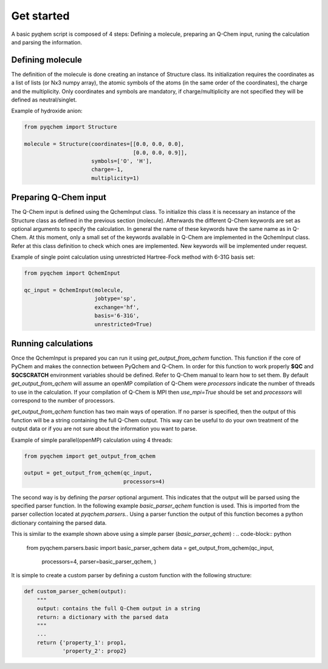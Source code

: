 .. highlight:: rst

Get started
===========

A basic pyqhem script is composed of 4 steps: Defining a molecule, preparing an Q-Chem input, runing
the calculation and parsing the information.

Defining molecule
-----------------

The definition of the molecule is done creating an instance of Structure class. Its initialization requires
the coordinates as a list of lists (or Nx3 numpy array), the atomic symbols of the atoms (in the same order
of the coordinates), the charge and the multiplicity. Only coordinates and symbols are mandatory, if
charge/multiplicity are not specified they will be defined as neutral/singlet.


Example of hydroxide anion:

.. code-block:: python

    from pyqchem import Structure

    molecule = Structure(coordinates=[[0.0, 0.0, 0.0],
                                      [0.0, 0.0, 0.9]],
                         symbols=['O', 'H'],
                         charge=-1,
                         multiplicity=1)


Preparing Q-Chem input
----------------------

The Q-Chem input is defined using the QchemInput class. To initialize this class it is necessary an instance of
the Structure class as defined in the previous section (molecule). Afterwards the different Q-Chem keywords are
set as optional arguments to specify the calculation. In general the name of these keywords have the same name as
in Q-Chem. At this moment, only a small set of the keywords available in Q-Chem are implemented in the QchemInput
class. Refer at this class definition to check which ones are implemented. New keywords will be implemented under
request.


Example of single point calculation using unrestricted Hartree-Fock method with 6-31G basis set:

.. code-block:: python

    from pyqchem import QchemInput

    qc_input = QchemInput(molecule,
                          jobtype='sp',
                          exchange='hf',
                          basis='6-31G',
                          unrestricted=True)


Running calculations
--------------------
Once the QchemInput is prepared you can run it using *get_output_from_qchem* function. This function if the core
of PyChem and makes the connection between PyQchem and Q-Chem. In order for this function to work properly
**$QC** and **$QCSCRATCH** environment variables should be defined. Refer to Q-Chem manual to learn how to set them.
By default *get_output_from_qchem* will assume an openMP compilation of Q-Chem were *processors* indicate the number
of threads to use in the calculation. If your compilation of Q-Chem is MPI then *use_mpi=True* should be set and
*processors* will correspond to the number of processors.

*get_output_from_qchem* function has two main ways of operation. If no parser is specified, then the output of this
function will be a string containing the full Q-Chem output. This way can be useful to do your own treatment of the
output data or if you are not sure about the information you want to parse.


Example of simple parallel(openMP) calculation using 4 threads:

.. code-block:: python

    from pyqchem import get_output_from_qchem

    output = get_output_from_qchem(qc_input,
                                   processors=4)


The second way is by defining the *parser* optional argument. This indicates that the output will be parsed
using the specified parser function. In the following example *basic_parser_qchem* function is used. This is
imported from the parser collection located at *pyqchem.parsers.*. Using a parser function the output of this
function becomes a python dictionary containing the parsed data.


This is similar to the example shown above using a simple parser (*basic_parser_qchem*) :
..  code-block:: python

    from pyqchem.parsers.basic import basic_parser_qchem
    data = get_output_from_qchem(qc_input,
                                 processors=4,
                                 parser=basic_parser_qchem,
                                 )

It is simple to create a custom parser by defining a custom function with the following structure:

..  code-block:: python

    def custom_parser_qchem(output):
        """
        output: contains the full Q-Chem output in a string
        return: a dictionary with the parsed data
        """
        ...
        return {'property_1': prop1,
                'property_2': prop2}

